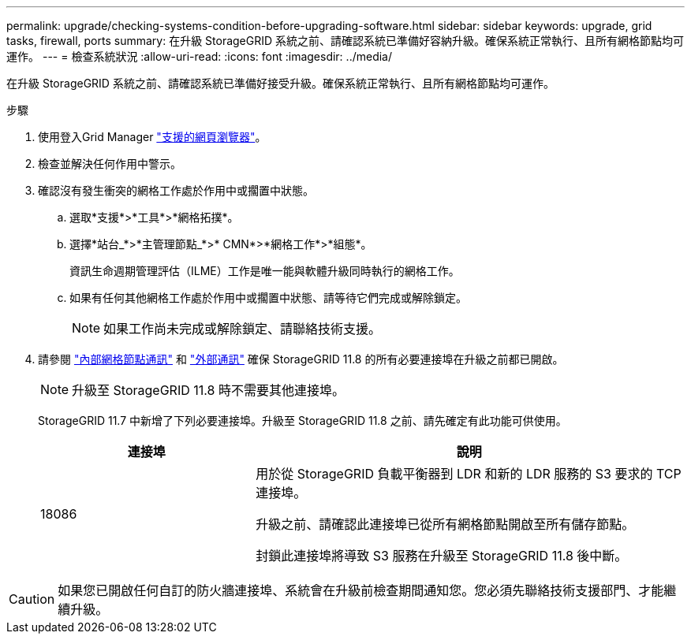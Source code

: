---
permalink: upgrade/checking-systems-condition-before-upgrading-software.html 
sidebar: sidebar 
keywords: upgrade, grid tasks, firewall, ports 
summary: 在升級 StorageGRID 系統之前、請確認系統已準備好容納升級。確保系統正常執行、且所有網格節點均可運作。 
---
= 檢查系統狀況
:allow-uri-read: 
:icons: font
:imagesdir: ../media/


[role="lead"]
在升級 StorageGRID 系統之前、請確認系統已準備好接受升級。確保系統正常執行、且所有網格節點均可運作。

.步驟
. 使用登入Grid Manager link:../admin/web-browser-requirements.html["支援的網頁瀏覽器"]。
. 檢查並解決任何作用中警示。
. 確認沒有發生衝突的網格工作處於作用中或擱置中狀態。
+
.. 選取*支援*>*工具*>*網格拓撲*。
.. 選擇*站台_*>*主管理節點_*>* CMN*>*網格工作*>*組態*。
+
資訊生命週期管理評估（ILME）工作是唯一能與軟體升級同時執行的網格工作。

.. 如果有任何其他網格工作處於作用中或擱置中狀態、請等待它們完成或解除鎖定。
+

NOTE: 如果工作尚未完成或解除鎖定、請聯絡技術支援。



. 請參閱 link:../network/internal-grid-node-communications.html["內部網格節點通訊"] 和 link:../network/external-communications.html["外部通訊"] 確保 StorageGRID 11.8 的所有必要連接埠在升級之前都已開啟。
+

NOTE: 升級至 StorageGRID 11.8 時不需要其他連接埠。

+
StorageGRID 11.7 中新增了下列必要連接埠。升級至 StorageGRID 11.8 之前、請先確定有此功能可供使用。

+
[cols="1a,2a"]
|===
| 連接埠 | 說明 


 a| 
18086
 a| 
用於從 StorageGRID 負載平衡器到 LDR 和新的 LDR 服務的 S3 要求的 TCP 連接埠。

升級之前、請確認此連接埠已從所有網格節點開啟至所有儲存節點。

封鎖此連接埠將導致 S3 服務在升級至 StorageGRID 11.8 後中斷。

|===



CAUTION: 如果您已開啟任何自訂的防火牆連接埠、系統會在升級前檢查期間通知您。您必須先聯絡技術支援部門、才能繼續升級。
